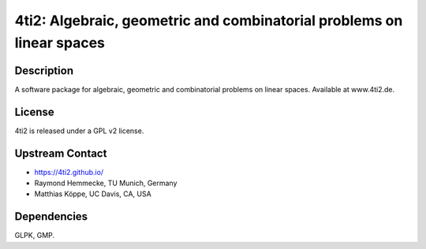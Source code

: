 4ti2: Algebraic, geometric and combinatorial problems on linear spaces
======================================================================

Description
-----------

A software package for algebraic, geometric and combinatorial problems
on linear spaces. Available at www.4ti2.de.

License
-------

4ti2 is released under a GPL v2 license.


Upstream Contact
----------------

- https://4ti2.github.io/

- Raymond Hemmecke, TU Munich, Germany
- Matthias Köppe, UC Davis, CA, USA

Dependencies
------------

GLPK, GMP.
